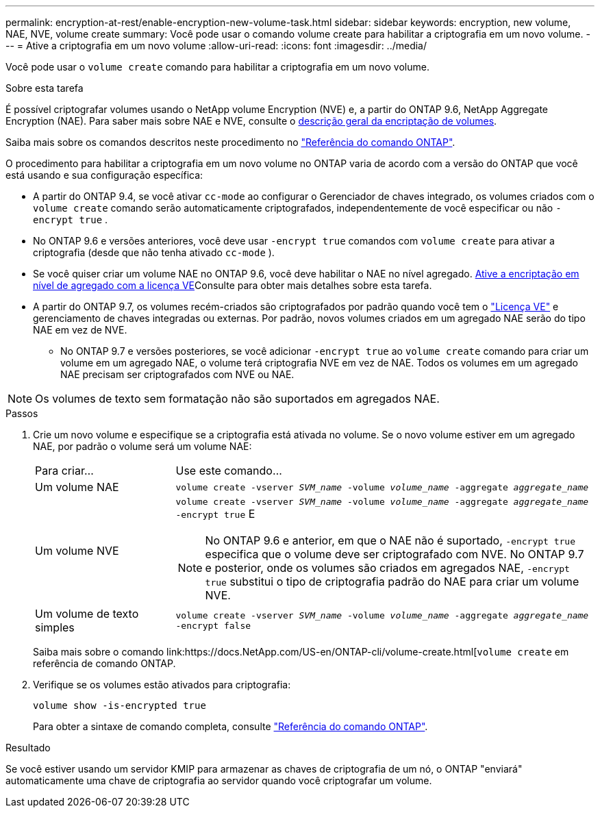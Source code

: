 ---
permalink: encryption-at-rest/enable-encryption-new-volume-task.html 
sidebar: sidebar 
keywords: encryption, new volume, NAE, NVE, volume create 
summary: Você pode usar o comando volume create para habilitar a criptografia em um novo volume. 
---
= Ative a criptografia em um novo volume
:allow-uri-read: 
:icons: font
:imagesdir: ../media/


[role="lead"]
Você pode usar o `volume create` comando para habilitar a criptografia em um novo volume.

.Sobre esta tarefa
É possível criptografar volumes usando o NetApp volume Encryption (NVE) e, a partir do ONTAP 9.6, NetApp Aggregate Encryption (NAE). Para saber mais sobre NAE e NVE, consulte o xref:configure-netapp-volume-encryption-concept.html[descrição geral da encriptação de volumes].

Saiba mais sobre os comandos descritos neste procedimento no link:https://docs.netapp.com/us-en/ontap-cli/["Referência do comando ONTAP"^].

O procedimento para habilitar a criptografia em um novo volume no ONTAP varia de acordo com a versão do ONTAP que você está usando e sua configuração específica:

* A partir do ONTAP 9.4, se você ativar `cc-mode` ao configurar o Gerenciador de chaves integrado, os volumes criados com o `volume create` comando serão automaticamente criptografados, independentemente de você especificar ou não `-encrypt true` .
* No ONTAP 9.6 e versões anteriores, você deve usar `-encrypt true` comandos com `volume create` para ativar a criptografia (desde que não tenha ativado `cc-mode` ).
* Se você quiser criar um volume NAE no ONTAP 9.6, você deve habilitar o NAE no nível agregado. xref:enable-aggregate-level-encryption-nve-license-task.html[Ative a encriptação em nível de agregado com a licença VE]Consulte para obter mais detalhes sobre esta tarefa.
* A partir do ONTAP 9.7, os volumes recém-criados são criptografados por padrão quando você tem o link:../encryption-at-rest/install-license-task.html["Licença VE"] e gerenciamento de chaves integradas ou externas. Por padrão, novos volumes criados em um agregado NAE serão do tipo NAE em vez de NVE.
+
** No ONTAP 9.7 e versões posteriores, se você adicionar `-encrypt true` ao `volume create` comando para criar um volume em um agregado NAE, o volume terá criptografia NVE em vez de NAE. Todos os volumes em um agregado NAE precisam ser criptografados com NVE ou NAE.





NOTE: Os volumes de texto sem formatação não são suportados em agregados NAE.

.Passos
. Crie um novo volume e especifique se a criptografia está ativada no volume. Se o novo volume estiver em um agregado NAE, por padrão o volume será um volume NAE:
+
[cols="25,75"]
|===


| Para criar... | Use este comando... 


 a| 
Um volume NAE
 a| 
`volume create -vserver _SVM_name_ -volume _volume_name_ -aggregate _aggregate_name_`



 a| 
Um volume NVE
 a| 
`volume create -vserver _SVM_name_ -volume _volume_name_ -aggregate _aggregate_name_ -encrypt true` E


NOTE: No ONTAP 9.6 e anterior, em que o NAE não é suportado, `-encrypt true` especifica que o volume deve ser criptografado com NVE. No ONTAP 9.7 e posterior, onde os volumes são criados em agregados NAE, `-encrypt true` substitui o tipo de criptografia padrão do NAE para criar um volume NVE.



 a| 
Um volume de texto simples
 a| 
`volume create -vserver _SVM_name_ -volume _volume_name_ -aggregate _aggregate_name_ -encrypt false`

|===
+
Saiba mais sobre o comando link:https://docs.NetApp.com/US-en/ONTAP-cli/volume-create.html[`volume create` em referência de comando ONTAP.

. Verifique se os volumes estão ativados para criptografia:
+
`volume show -is-encrypted true`

+
Para obter a sintaxe de comando completa, consulte link:https://docs.netapp.com/us-en/ontap-cli/volume-show.html["Referência do comando ONTAP"^].



.Resultado
Se você estiver usando um servidor KMIP para armazenar as chaves de criptografia de um nó, o ONTAP "enviará" automaticamente uma chave de criptografia ao servidor quando você criptografar um volume.
